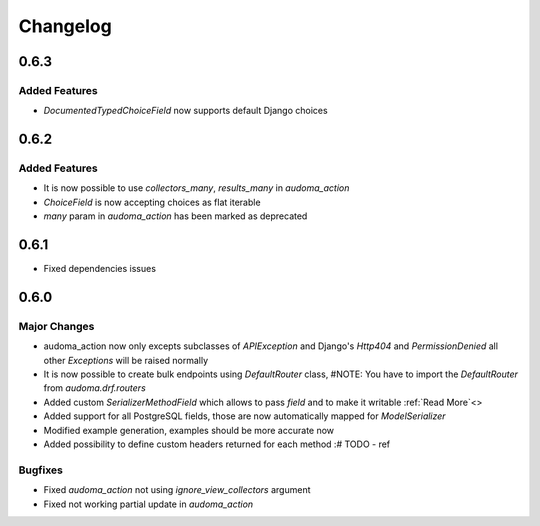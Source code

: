 ==========
Changelog
==========

0.6.3
======

Added Features
---------------
* `DocumentedTypedChoiceField` now supports default Django choices


0.6.2
======

Added Features
---------------
* It is now possible to use `collectors_many`, `results_many` in `audoma_action`
* `ChoiceField` is now accepting choices as flat iterable
* `many` param in `audoma_action` has been marked as deprecated


0.6.1
=====
* Fixed dependencies issues


0.6.0
======

Major Changes
-------------

* audoma_action now only excepts subclasses of `APIException` and Django's `Http404` and `PermissionDenied` all other `Exceptions` will be raised normally
* It is now possible to create bulk endpoints using `DefaultRouter` class, #NOTE: You have to import the `DefaultRouter` from `audoma.drf.routers`
* Added custom `SerializerMethodField` which allows to pass `field` and to make it writable :ref:`Read More`<>
* Added support for all PostgreSQL fields, those are now automatically mapped for `ModelSerializer`
* Modified example generation, examples should be more accurate now
* Added possibility to define custom headers returned for each method :# TODO - ref

Bugfixes
--------
* Fixed `audoma_action` not using `ignore_view_collectors` argument
* Fixed not working partial update in `audoma_action`
